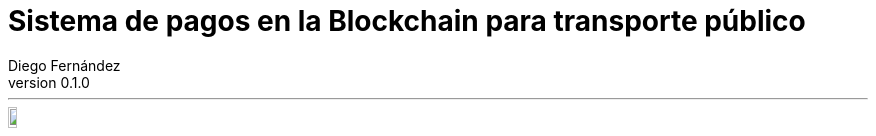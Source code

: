 :doctype: book
:firstname: Diego
:lastname: Fernández Barrera
:author: Diego Fernández
:copyrights: Attribution-NonCommercial-NoDerivatives 4.0 International CC BY-NC-ND 4.0
:lang: es
:docinfo:
:revnumber: 0.1.0
:keywords: ethereum, kinton, iot, lorawan
:toc:
:toc-title: Índice
:toc-position: left
:toclevels: 3
:nofooter:
:header:
:icons: font
:table-caption: Tabla
:example-caption: Ejemplo
:figure-caption: Figura
:imagesdir: images
:source-highlighter: pygments

= Sistema de pagos en la Blockchain para transporte público

---

[.text-right]
[width="10%""]
image::https://mirrors.creativecommons.org/presskit/buttons/88x31/png/by-sa.png[CC-BY-SA]
